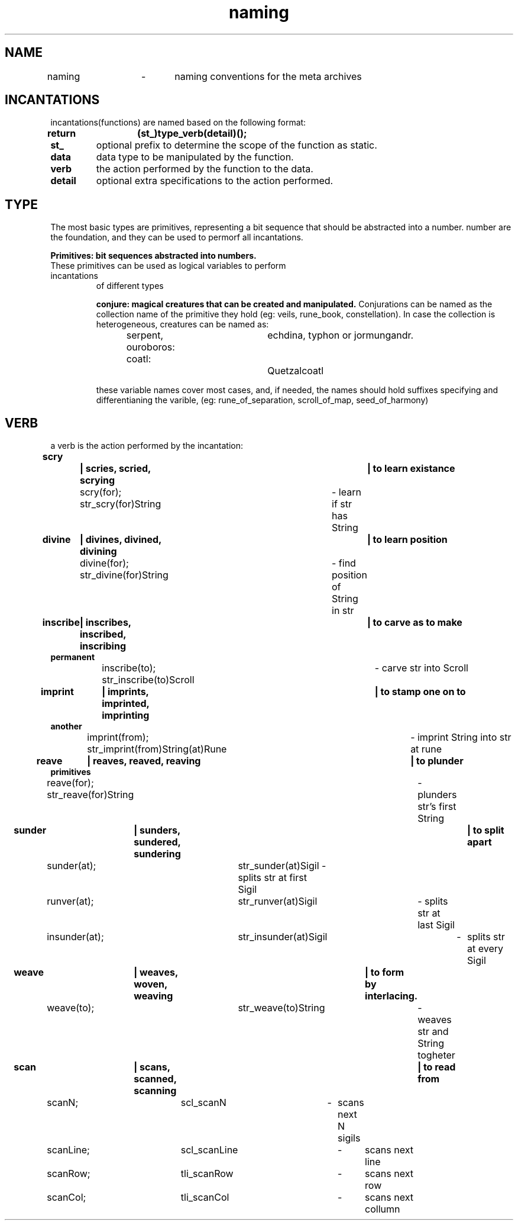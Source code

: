 .TH naming 5 "22.08.2024" "0.1" "meta archives"

.SH NAME

naming	\-	naming conventions for the meta archives

.SH INCANTATIONS

incantations(functions) are named based on the following format:
.TP
.B return	(st_)type_verb(detail)();

.TP
.B  st_
optional prefix to determine the scope of the function as static.
.TP
.B data
data type to be manipulated by the function.
.TP
.B verb
the action performed by the function to the data.
.TP
.B detail
optional extra specifications to the action performed.

.SH TYPE
The most basic types are primitives, representing a bit sequence that should be abstracted
into a number. number are the foundation, and they can be used to permorf all incantations.

.B
Primitives: bit sequences abstracted into numbers.
.TS
tab(|);
|r|c|c|l|.
_
PRIMITIVE|ABSTRACTION|NAMES|COLLECTION|
_
int|iterator|i, j, k|iters, itr
int|offset|veil|veils, vls
int|index|rune|rune_book, rbk
int|timestamp|kin|clock, clk
int|identifier|zodiac|constellation, cll
int|file descriptor|scroll|trove, trv
int|seed|seed|garden, grn
int, float|scalar|s, z, c|scalars, scl
int, float|coordinates|x, y, z|vector, vec
char|ascii|sigil, sgl|string, str
_
.TE
.TP

These primitives can be used as logical variables to perform incantations 
of different types

.B
conjure: magical creatures that can be created and manipulated.
.TS
tab(|);
|l | l | l|.
_
CREATURE          |PROTOTYPE          |OVERVIEW          
_
serpent|srp(_type) |linearly linked list
ouroboros|oro(_type) |circularly linked list
coatl|ctl(_type) |doubly linked list
coatl oroboros|cro(_type) |doubly circularly linked list
_
Hydra|hyd(_type)|branching structure
_
Chimera|khi(Type(Type(...)))|heterogeneous group
Golen|gln(_type)|homogeneous group
_
Sphinx|sph(_type)|queue
Minotaur|mtr(_type)|stack
_
Cipactli|tli(_type)|matrix
||vector
_
.TE
Conjurations can be named as the collection name of the primitive they hold
(eg: veils, rune_book, constellation). In case the collection is heterogeneous,
creatures can be named as:

serpent, ouroboros:	echdina, typhon or jormungandr.

coatl:				Quetzalcoatl

these variable names cover most cases, and, if needed, the names should hold suffixes
specifying and differentianing the varible,
(eg: rune_of_separation, scroll_of_map, seed_of_harmony)

.SH VERB

a verb is the action performed by the incantation:
.TP
.B scry		| scries, scried, scrying		| to learn existance

scry(for); str_scry(for)String	\- learn if str has String
.TP
.B divine	| divines, divined, divining		| to learn position

divine(for); str_divine(for)String	\- find position of String in str
.TP
.B inscribe	| inscribes, inscribed, inscribing	| to carve as to make permanent

inscribe(to); str_inscribe(to)Scroll	\- carve str into Scroll
.TP
.B imprint	| imprints, imprinted, imprinting	| to stamp one on to another

imprint(from); str_imprint(from)String(at)Rune	\- imprint String into str at rune
.TP
.B reave	| reaves, reaved, reaving			| to plunder primitives

reave(for); str_reave(for)String	\- plunders str's first String

.TP
.B sunder	| sunders, sundered, sundering		| to split apart

sunder(at);	str_sunder(at)Sigil \- splits str at first Sigil

runver(at);	str_runver(at)Sigil	\- splits str at last Sigil

insunder(at);	str_insunder(at)Sigil	\-	splits str at every Sigil
.TP
.B weave	| weaves, woven, weaving	| to form by interlacing.

weave(to);	str_weave(to)String	\- weaves str and String togheter
.TP
.B scan		| scans, scanned, scanning	| to read from

scanN;	scl_scanN	\-	scans next N sigils

scanLine;	scl_scanLine	\-	scans next line

scanRow;	tli_scanRow	\-	scans next row

scanCol;	tli_scanCol	\-	scans next collumn

